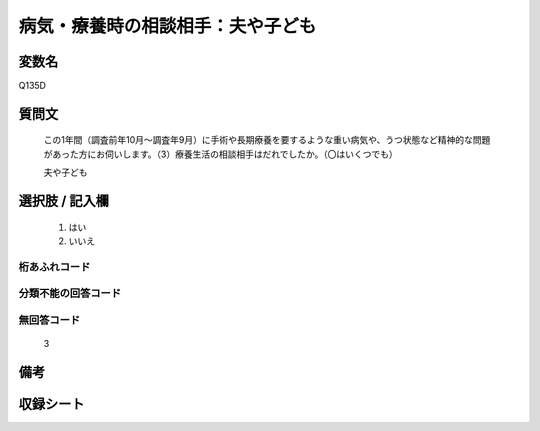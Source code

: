 .. title:: Q135D
.. rst-cllass:: item
====================================================================================================
病気・療養時の相談相手：夫や子ども
====================================================================================================

.. rst-class:: varname
変数名
==================

Q135D

.. rst-class:: question
質問文
==================


   この1年間（調査前年10月～調査年9月）に手術や長期療養を要するような重い病気や、うつ状態など精神的な問題があった方にお伺いします。（3）療養生活の相談相手はだれでしたか。（〇はいくつでも）


   夫や子ども



.. rst-class:: answer
選択肢 / 記入欄
======================

  
     1. はい
  
     2. いいえ
  



.. rst-class:: overflow
桁あふれコード
-------------------------------
  


.. rst-class:: not_available
分類不能の回答コード
-------------------------------------
  


.. rst-class:: not_available
無回答コード
-------------------------------------
  3


.. rst-class:: bikou
備考
==================



.. rst-class:: include_sheet
収録シート
=======================================
.. hlist::
   :columns: 3
   
   
   * p2_1
   
   * p3_1
   
   * p4_1
   
   * p5a_1
   
   * p6_1
   
   * p7_1
   
   * p8_1
   
   * p9_1
   
   * p10_1
   
   * p11ab_1
   
   * p12_1
   
   * p13_1
   
   * p14_1
   
   * p15_1
   
   * p16abc_1
   
   * p17_1
   
   * p18_1
   
   * p19_1
   
   * p20_1
   
   * p21abcd_1
   
   * p22_1
   
   * p23_1
   
   


.. index:: Q135D